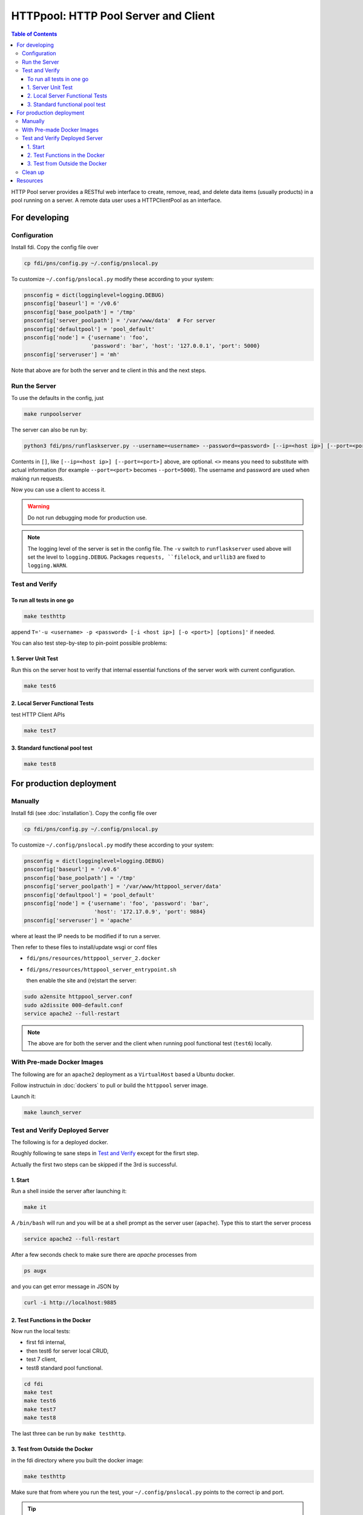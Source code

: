 =========================================
**HTTPpool**: HTTP Pool Server and Client
=========================================

.. contents:: Table of Contents
	      :depth: 3




HTTP Pool server provides a RESTful web interface to create, remove, read, and delete data items (usually products) in a pool running on a server. A remote data user uses a HTTPClientPool as an interface.

For developing
==============

Configuration
-------------

Install fdi. Copy the config file over

.. code-block:: shell
		
		cp fdi/pns/config.py ~/.config/pnslocal.py

To customize ``~/.config/pnslocal.py`` modify these according to your system:

.. code-block::

   pnsconfig = dict(logginglevel=logging.DEBUG)
   pnsconfig['baseurl'] = '/v0.6'
   pnsconfig['base_poolpath'] = '/tmp'
   pnsconfig['server_poolpath'] = '/var/www/data'  # For server
   pnsconfig['defaultpool'] = 'pool_default'
   pnsconfig['node'] = {'username': 'foo',
                        'password': 'bar', 'host': '127.0.0.1', 'port': 5000}
   pnsconfig['serveruser'] = 'mh'


Note that above are for both the server and te client in this and the next steps.

Run the Server
--------------

To use the defaults in the config, just

.. code-block:: shell

		make runpoolserver

The server can also be run by:

.. code-block:: shell

		python3 fdi/pns/runflaskserver.py --username=<username> --password=<password> [--ip=<host ip>] [--port=<port>] --server=httppool_server -v


Contents in ``[]``, like ``[--ip=<host ip>] [--port=<port>]`` above, are optional. ``<>`` means you need to substitute with actual information (for example ``--port=<port>`` becomes ``--port=5000``). The username and password are used when making run requests.


Now you can use a client to access it.

.. warning::

   Do not run debugging mode for production use.

.. note::

   The logging level of the server is set in the config file. The ``-v`` switch to ``runflaskserver`` used above will set the level to ``logging.DEBUG``. Packages ``requests, ``filelock``, and ``urllib3`` are fixed to ``logging.WARN``.


Test and Verify
---------------

To run all tests in one go
!!!!!!!!!!!!!!!!!!!!!!!!!!

.. code-block:: shell

		make testhttp

append ``T='-u <username> -p <password> [-i <host ip>] [-o <port>] [options]'`` if needed.

You can also test step-by-step to pin-point possible problems:

1. Server Unit Test
!!!!!!!!!!!!!!!!!!!

Run this on the server host to verify that internal essential functions of the server work with current configuration.

.. code-block:: shell
		
		make test6


2. Local Server Functional Tests
!!!!!!!!!!!!!!!!!!!!!!!!!!!!!!!!

test HTTP Client APIs

.. code-block:: shell
		
		make test7

3. Standard functional pool test
!!!!!!!!!!!!!!!!!!!!!!!!!!!!!!!!

.. code-block:: shell
		
		make test8

		

For production deployment
=========================

Manually
--------

Install fdi (see :doc:`installation`). Copy the config file over

.. code-block:: shell
		
		cp fdi/pns/config.py ~/.config/pnslocal.py

To customize ``~/.config/pnslocal.py`` modify these according to your system:

.. code-block::

   pnsconfig = dict(logginglevel=logging.DEBUG)
   pnsconfig['baseurl'] = '/v0.6'
   pnsconfig['base_poolpath'] = '/tmp'
   pnsconfig['server_poolpath'] = '/var/www/httppool_server/data'
   pnsconfig['defaultpool'] = 'pool_default'
   pnsconfig['node'] = {'username': 'foo', 'password': 'bar',
                         'host': '172.17.0.9', 'port': 9884}
   pnsconfig['serveruser'] = 'apache'

where at least the IP needs to be modified if to run a server.

Then refer to these files to install/update wsgi or conf files

*  ``fdi/pns/resources/httppool_server_2.docker``
*  ``fdi/pns/resources/httppool_server_entrypoint.sh``

   then enable the site and (re)start the server:

.. code-block:: shell

   sudo a2ensite httppool_server.conf
   sudo a2dissite 000-default.conf
   service apache2 --full-restart
  
.. note::
   
   The above are for both the server and the client when running pool functional test (``test6``) locally.


With Pre-made Docker Images
---------------------------


The following are for an ``apache2`` deployment as a ``VirtualHost`` based a Ubuntu docker.


Follow instructuin in :doc:`dockers` to pull or build the ``httppool`` server image. 
 
Launch it:

.. code-block:: shell

		make launch_server

Test and Verify Deployed Server
-------------------------------

The following is for a deployed docker.

Roughly following te sane steps in `Test and Verify`_ except for the firsrt step.

Actually the first two steps can be skipped if the 3rd is successful.

1. Start
!!!!!!!!

Run a shell inside the server after launching it:

.. code-block:: shell

		make it
		
A ``/bin/bash`` will run and you will be at a shell prompt as the server user (``apache``). Type this to start the server process

.. code-block:: shell

		service apache2 --full-restart

After a few seconds check to make sure there are `apache` processes from

.. code-block:: shell

		ps augx

and you can get error message in JSON by

.. code-block:: shell

		curl -i http://localhost:9885

2. Test Functions in the Docker
!!!!!!!!!!!!!!!!!!!!!!!!!!!!!!!

Now run the local tests:
  
* first fdi internal,
* then test6 for server local CRUD,
* test 7 client,
* test8 standard pool functional.


.. code-block:: shell

		cd fdi
		make test
		make test6
		make test7
		make test8

The last three can be run by ``make testhttp``.


3. Test from Outside the Docker
!!!!!!!!!!!!!!!!!!!!!!!!!!!!!!!

in the fdi directory where you built the docker image:

.. code-block:: shell

		make testhttp

Make sure that from where you run the test, your ``~/.config/pnslocal.py`` points to the correct ip and port.

.. tip::
   
   You can watch live logging from nother terminal with:

.. code-block:: shell

		make t

Clean up
--------

Stop and remove the docker by ``make rm_server``.

Resources
=========

TBW
